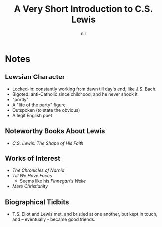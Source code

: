 #+TITLE: A Very Short Introduction to C.S. Lewis
#+AUTHOR: nil
#+CATEGORIES[]: READ
#+CREATED_AT: 2025-01-09T21:41:53-08:00
#+UPDATED_AT: 2025-01-09T21:41:53-08:00
* Notes
** Lewsian Character
- Locked-in: constantly working from dawn till day's end, like
  J.S. Bach.
- Bigoted: anti-Catholic since childhood, and he never shook it
- "portly"
- A "life of the party" figure
- Outspoken (to state the obvious)
- A legit English poet
** Noteworthy Books About Lewis
- /C.S. Lewis: The Shape of His Faith/
** Works of Interest
- /The Chronicles of Narnia/
- /Till We Have Faces/
  - Seems like his /Finnegan's Wake/
- /Mere Christianity/
** Biographical Tidbits
- T.S. Eliot and Lewis met, and bristled at one another, but kept in
  touch, and -- eventually - became good friends.

